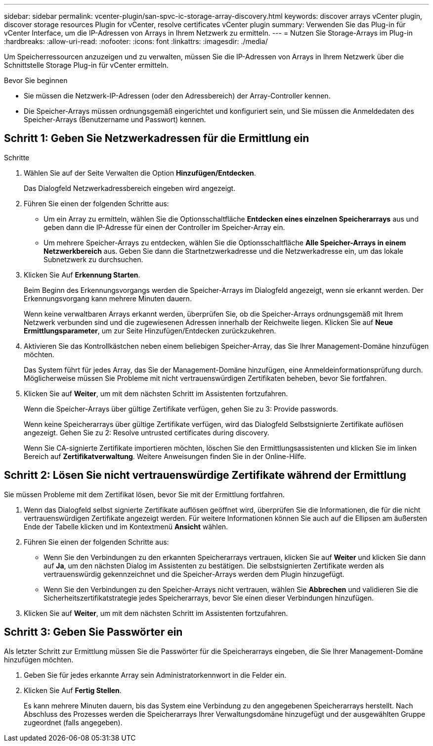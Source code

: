 ---
sidebar: sidebar 
permalink: vcenter-plugin/san-spvc-ic-storage-array-discovery.html 
keywords: discover arrays vCenter plugin, discover storage resources Plugin for vCenter, resolve certificates vCenter plugin 
summary: Verwenden Sie das Plug-in für vCenter Interface, um die IP-Adressen von Arrays in Ihrem Netzwerk zu ermitteln. 
---
= Nutzen Sie Storage-Arrays im Plug-in
:hardbreaks:
:allow-uri-read: 
:nofooter: 
:icons: font
:linkattrs: 
:imagesdir: ./media/


[role="lead"]
Um Speicherressourcen anzuzeigen und zu verwalten, müssen Sie die IP-Adressen von Arrays in Ihrem Netzwerk über die Schnittstelle Storage Plug-in für vCenter ermitteln.

.Bevor Sie beginnen
* Sie müssen die Netzwerk-IP-Adressen (oder den Adressbereich) der Array-Controller kennen.
* Die Speicher-Arrays müssen ordnungsgemäß eingerichtet und konfiguriert sein, und Sie müssen die Anmeldedaten des Speicher-Arrays (Benutzername und Passwort) kennen.




== Schritt 1: Geben Sie Netzwerkadressen für die Ermittlung ein

.Schritte
. Wählen Sie auf der Seite Verwalten die Option *Hinzufügen/Entdecken*.
+
Das Dialogfeld Netzwerkadressbereich eingeben wird angezeigt.

. Führen Sie einen der folgenden Schritte aus:
+
** Um ein Array zu ermitteln, wählen Sie die Optionsschaltfläche *Entdecken eines einzelnen Speicherarrays* aus und geben dann die IP-Adresse für einen der Controller im Speicher-Array ein.
** Um mehrere Speicher-Arrays zu entdecken, wählen Sie die Optionsschaltfläche *Alle Speicher-Arrays in einem Netzwerkbereich* aus. Geben Sie dann die Startnetzwerkadresse und die Netzwerkadresse ein, um das lokale Subnetzwerk zu durchsuchen.


. Klicken Sie Auf *Erkennung Starten*.
+
Beim Beginn des Erkennungsvorgangs werden die Speicher-Arrays im Dialogfeld angezeigt, wenn sie erkannt werden. Der Erkennungsvorgang kann mehrere Minuten dauern.

+
Wenn keine verwaltbaren Arrays erkannt werden, überprüfen Sie, ob die Speicher-Arrays ordnungsgemäß mit Ihrem Netzwerk verbunden sind und die zugewiesenen Adressen innerhalb der Reichweite liegen. Klicken Sie auf *Neue Ermittlungsparameter*, um zur Seite Hinzufügen/Entdecken zurückzukehren.

. Aktivieren Sie das Kontrollkästchen neben einem beliebigen Speicher-Array, das Sie Ihrer Management-Domäne hinzufügen möchten.
+
Das System führt für jedes Array, das Sie der Management-Domäne hinzufügen, eine Anmeldeinformationsprüfung durch. Möglicherweise müssen Sie Probleme mit nicht vertrauenswürdigen Zertifikaten beheben, bevor Sie fortfahren.

. Klicken Sie auf *Weiter*, um mit dem nächsten Schritt im Assistenten fortzufahren.
+
Wenn die Speicher-Arrays über gültige Zertifikate verfügen, gehen Sie zu  3: Provide passwords.

+
Wenn keine Speicherarrays über gültige Zertifikate verfügen, wird das Dialogfeld Selbstsignierte Zertifikate auflösen angezeigt. Gehen Sie zu  2: Resolve untrusted certificates during discovery.

+
Wenn Sie CA-signierte Zertifikate importieren möchten, löschen Sie den Ermittlungsassistenten und klicken Sie im linken Bereich auf *Zertifikatverwaltung*. Weitere Anweisungen finden Sie in der Online-Hilfe.





== Schritt 2: Lösen Sie nicht vertrauenswürdige Zertifikate während der Ermittlung

Sie müssen Probleme mit dem Zertifikat lösen, bevor Sie mit der Ermittlung fortfahren.

. Wenn das Dialogfeld selbst signierte Zertifikate auflösen geöffnet wird, überprüfen Sie die Informationen, die für die nicht vertrauenswürdigen Zertifikate angezeigt werden. Für weitere Informationen können Sie auch auf die Ellipsen am äußersten Ende der Tabelle klicken und im Kontextmenü *Ansicht* wählen.
. Führen Sie einen der folgenden Schritte aus:
+
** Wenn Sie den Verbindungen zu den erkannten Speicherarrays vertrauen, klicken Sie auf *Weiter* und klicken Sie dann auf *Ja*, um den nächsten Dialog im Assistenten zu bestätigen. Die selbstsignierten Zertifikate werden als vertrauenswürdig gekennzeichnet und die Speicher-Arrays werden dem Plugin hinzugefügt.
** Wenn Sie den Verbindungen zu den Speicher-Arrays nicht vertrauen, wählen Sie *Abbrechen* und validieren Sie die Sicherheitszertifikatstrategie jedes Speicherarrays, bevor Sie einen dieser Verbindungen hinzufügen.


. Klicken Sie auf *Weiter*, um mit dem nächsten Schritt im Assistenten fortzufahren.




== Schritt 3: Geben Sie Passwörter ein

Als letzter Schritt zur Ermittlung müssen Sie die Passwörter für die Speicherarrays eingeben, die Sie Ihrer Management-Domäne hinzufügen möchten.

. Geben Sie für jedes erkannte Array sein Administratorkennwort in die Felder ein.
. Klicken Sie Auf *Fertig Stellen*.
+
Es kann mehrere Minuten dauern, bis das System eine Verbindung zu den angegebenen Speicherarrays herstellt. Nach Abschluss des Prozesses werden die Speicherarrays Ihrer Verwaltungsdomäne hinzugefügt und der ausgewählten Gruppe zugeordnet (falls angegeben).



